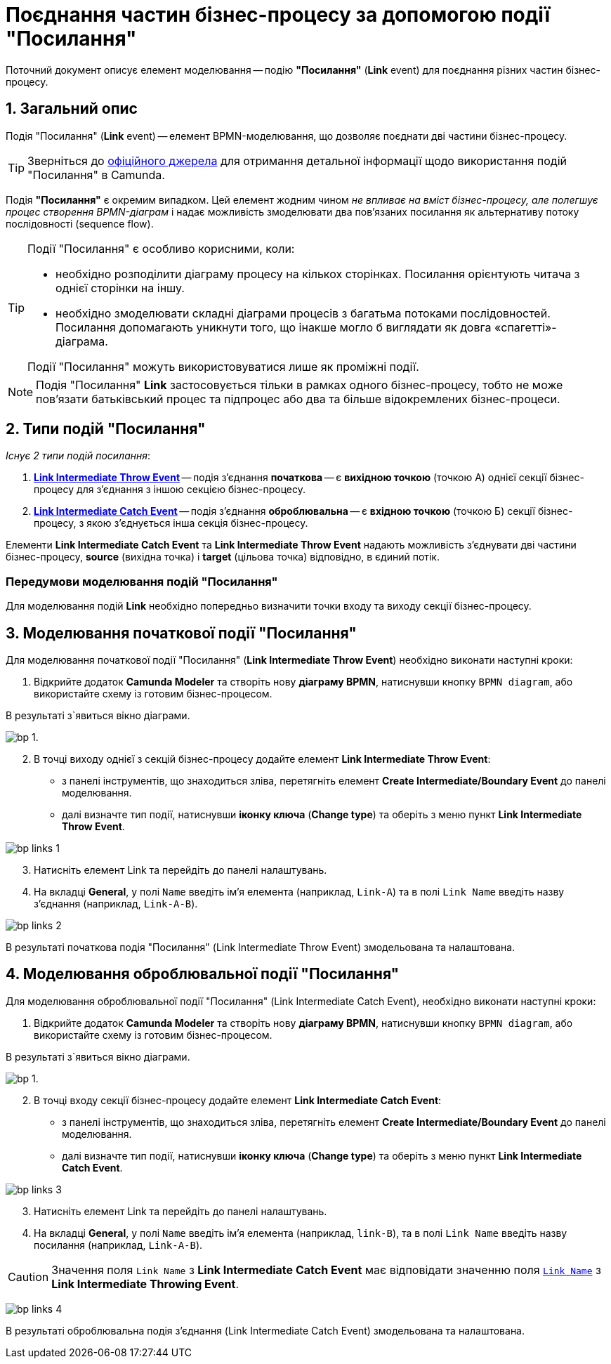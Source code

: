 = Поєднання частин бізнес-процесу за допомогою події "Посилання"

:sectanchors:
:sectnums:

Поточний документ описує елемент моделювання -- подію *"Посилання"* (*Link* event) для поєднання різних частин бізнес-процесу.

== Загальний опис

Подія "Посилання" (*Link* event) -- елемент BPMN-моделювання, що дозволяє поєднати дві частини бізнес-процесу.

TIP: Зверніться до https://camunda.com/bpmn/reference/#events-link[офіційного джерела] для отримання детальної інформації щодо використання подій "Посилання" в Camunda.

Подія *"Посилання"* є окремим випадком. Цей елемент жодним чином _не впливає на вміст бізнес-процесу, але полегшує процес створення BPMN-діаграм_ і надає можливість змоделювати два пов’язаних посилання як альтернативу потоку послідовності (sequence flow).

[TIP]
====
Події "Посилання" є особливо корисними, коли:

* необхідно розподілити діаграму процесу на кількох сторінках. Посилання орієнтують читача з однієї сторінки на іншу.
* необхідно змоделювати складні діаграми процесів з багатьма потоками послідовностей. Посилання допомагають уникнути того, що інакше могло б виглядати як довга «спагетті»-діаграма.

Події "Посилання" можуть використовуватися лише як проміжні події.
====

NOTE: Подія "Посилання" *Link* застосовується тільки в рамках одного бізнес-процесу, тобто не може пов’язати батьківський процес та підпроцес або два та більше відокремлених бізнес-процеси.

== Типи подій "Посилання"

_Існує 2 типи подій посилання_:

. xref:#_моделювання_початкової_події_посилання[*Link Intermediate Throw Event*] -- подія з'єднання *початкова* -- є *вихідною точкою* (точкою А) однієї секції бізнес-процесу для з'єднання з іншою секцією бізнес-процесу.
. xref:#_моделювання_оброблювальної_події_посилання[*Link Intermediate Catch Event*] -- подія з'єднання *оброблювальна* -- є *вхідною точкою* (точкою Б) секції бізнес-процесу, з якою з'єднується інша секція бізнес-процесу.

Елементи *Link Intermediate Catch Event* та *Link Intermediate Throw Event* надають можливість з'єднувати дві частини бізнес-процесу, *source* (вихідна точка) і *target* (цільова точка) відповідно, в єдиний потік.

[NOTE]
=== Передумови моделювання подій "Посилання"

Для моделювання подій *Link* необхідно попередньо визначити точки входу та виходу секції бізнес-процесу.

== Моделювання початкової події "Посилання"

Для моделювання початкової події "Посилання" (*Link Intermediate Throw Event*) необхідно виконати наступні кроки:

. Відкрийте додаток **Camunda Modeler** та створіть нову *діаграму BPMN*, натиснувши кнопку `BPMN diagram`, або використайте схему із готовим бізнес-процесом.

В результаті з`явиться вікно діаграми.

image:registry-develop:bp-modeling/bp/modeling-instruction/bp-1.png[].

[start=2]
. В точці виходу однієї з секцій бізнес-процесу додайте елемент *Link Intermediate Throw Event*:

** з панелі інструментів, що знаходиться зліва, перетягніть елемент *Create Intermediate/Boundary Event* до панелі моделювання.
//TODO: Додати скриншот
** далі визначте тип події, натиснувши *іконку ключа* (*Change type*) та оберіть з меню пункт *Link Intermediate Throw Event*.

//TODO: Змінити скриншот на повноцінний
image:bp-modeling/bp/bp-links/bp-links-1.png[]

[start=3]
. Натисніть елемент Link та перейдіть до панелі налаштувань.
. На вкладці  *General*, у полі `Name` введіть ім’я елемента (наприклад, `Link-A`) та в полі `Link Name` введіть назву з’єднання (наприклад, `Link-A-B`).

//TODO: Змінити скриншот на повноцінний
image:bp-modeling/bp/bp-links/bp-links-2.png[]

В результаті початкова подія "Посилання" (Link Intermediate Throw Event) змодельована та налаштована.

== Моделювання оброблювальної події "Посилання"

Для моделювання оброблювальної події "Посилання" (Link Intermediate Catch Event), необхідно виконати наступні кроки:

. Відкрийте додаток **Camunda Modeler** та створіть нову *діаграму BPMN*, натиснувши кнопку `BPMN diagram`, або використайте схему із готовим бізнес-процесом.

В результаті з`явиться вікно діаграми.

image:registry-develop:bp-modeling/bp/modeling-instruction/bp-1.png[].

[start=2]
. В точці входу секції бізнес-процесу додайте елемент *Link Intermediate Catch Event*:

** з панелі інструментів, що знаходиться зліва, перетягніть елемент *Create Intermediate/Boundary Event* до панелі моделювання.
** далі визначте тип події, натиснувши *іконку ключа* (*Change type*) та оберіть з меню пункт *Link Intermediate Catch Event*.

// TODO: Змінити скриншот на повноцінний
image:bp-modeling/bp/bp-links/bp-links-3.png[]

[start=3]
. Натисніть елемент Link та перейдіть до панелі налаштувань.
. На вкладці *General*, у полі `Name` введіть ім’я елемента (наприклад, `link-B`), та в полі `Link Name` введіть назву посилання (наприклад, `Link-A-B`).

CAUTION: Значення поля `Link Name` з *Link Intermediate Catch Event* має відповідати значенню поля xref:#_моделювання_початкової_події_посилання[`Link Name`] з *Link Intermediate Throwing Event*.

// TODO: Змінити скриншот на повноцінний
image:bp-modeling/bp/bp-links/bp-links-4.png[]

В результаті оброблювальна подія з'єднання (Link Intermediate Catch Event) змодельована та налаштована.